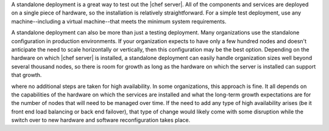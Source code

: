 .. The contents of this file may be included in multiple topics (using the includes directive).
.. The contents of this file should be modified in a way that preserves its ability to appear in multiple topics.

A standalone deployment is a great way to test out the |chef server|. All of the components and services are deployed on a single piece of hardware, so the installation is relatively straightforward. For a simple test deployment, use any machine--including a virtual machine--that meets the minimum system requirements.

A standalone deployment can also be more than just a testing deployment. Many organizations use the standalone configuration in production environments. If your organization expects to have only a few hundred nodes and doesn't anticipate the need to scale horizontally or vertically, then this configuration may be the best option. Depending on the hardware on which |chef server| is installed, a standalone deployment can easily handle organization sizes well beyond several thousand nodes, so there is room for growth as long as the hardware on which the server is installed can support that growth.

.. image:: ../../images_old/oec_server_deploy_standalone.png

where no additional steps are taken for high availability. In some organizations, this approach is fine. It all depends on the capabilities of the hardware on which the services are installed and what the long-term growth expectations are for the number of nodes that will need to be managed over time. If the need to add any type of high availability arises (be it front end load balancing or back end failover), that type of change would likely come with some disruption while the switch over to new hardware and software reconfiguration takes place.
